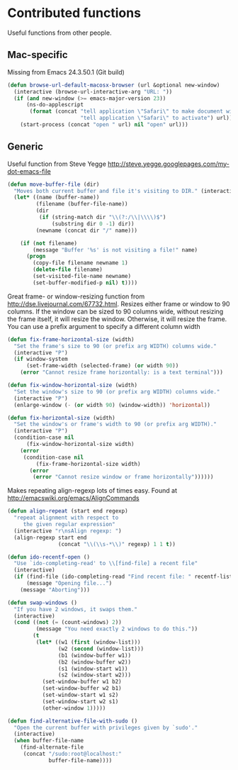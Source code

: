 * Contributed functions

Useful functions from other people.

** Mac-specific

Missing from Emacs 24.3.50.1 (Git build)

#+BEGIN_SRC emacs-lisp
  (defun browse-url-default-macosx-browser (url &optional new-window)
    (interactive (browse-url-interactive-arg "URL: "))
    (if (and new-window (>= emacs-major-version 23))
        (ns-do-applescript
         (format (concat "tell application \"Safari\" to make document with properties {URL:\"%s\"}\n"
                         "tell application \"Safari\" to activate") url))
      (start-process (concat "open " url) nil "open" url)))
#+END_SRC

** Generic

Useful function from Steve Yegge http://steve.yegge.googlepages.com/my-dot-emacs-file

#+BEGIN_SRC emacs-lisp
  (defun move-buffer-file (dir)
    "Moves both current buffer and file it's visiting to DIR." (interactive "DNew directory: ")
    (let* ((name (buffer-name))
           (filename (buffer-file-name))
           (dir
            (if (string-match dir "\\(?:/\\|\\\\)$")
                (substring dir 0 -1) dir))
           (newname (concat dir "/" name)))

      (if (not filename)
          (message "Buffer '%s' is not visiting a file!" name)
        (progn
          (copy-file filename newname 1)
          (delete-file filename)
          (set-visited-file-name newname)
          (set-buffer-modified-p nil) t))))
#+END_SRC

Great frame- or window-resizing function from
http://dse.livejournal.com/67732.html. Resizes either frame or window to 90 columns. If
the window can be sized to 90 columns wide, without resizing the frame itself, it will
resize the window. Otherwise, it will resize the frame. You can use a prefix argument to
specify a different column width

#+BEGIN_SRC emacs-lisp
  (defun fix-frame-horizontal-size (width)
    "Set the frame's size to 90 (or prefix arg WIDTH) columns wide."
    (interactive "P")
    (if window-system
        (set-frame-width (selected-frame) (or width 90))
      (error "Cannot resize frame horizontally: is a text terminal")))
#+END_SRC

#+BEGIN_SRC emacs-lisp
  (defun fix-window-horizontal-size (width)
    "Set the window's size to 90 (or prefix arg WIDTH) columns wide."
    (interactive "P")
    (enlarge-window (- (or width 90) (window-width)) 'horizontal))
#+END_SRC

#+BEGIN_SRC emacs-lisp
  (defun fix-horizontal-size (width)
    "Set the window's or frame's width to 90 (or prefix arg WIDTH)."
    (interactive "P")
    (condition-case nil
        (fix-window-horizontal-size width)
      (error
       (condition-case nil
           (fix-frame-horizontal-size width)
         (error
          (error "Cannot resize window or frame horizontally"))))))
#+END_SRC

Makes repeating align-regexp lots of times easy.  Found at
http://emacswiki.org/emacs/AlignCommands

#+BEGIN_SRC emacs-lisp
  (defun align-repeat (start end regexp)
    "repeat alignment with respect to
       the given regular expression"
    (interactive "r\nsAlign regexp: ")
    (align-regexp start end
                  (concat "\\(\\s-*\\)" regexp) 1 1 t))
#+END_SRC

#+BEGIN_SRC emacs-lisp
  (defun ido-recentf-open ()
    "Use `ido-completing-read' to \\[find-file] a recent file"
    (interactive)
    (if (find-file (ido-completing-read "Find recent file: " recentf-list))
        (message "Opening file...")
      (message "Aborting")))
#+END_SRC

#+BEGIN_SRC emacs-lisp
  (defun swap-windows ()
    "If you have 2 windows, it swaps them."
    (interactive)
    (cond ((not (= (count-windows) 2))
           (message "You need exactly 2 windows to do this."))
          (t
           (let* ((w1 (first (window-list)))
                  (w2 (second (window-list)))
                  (b1 (window-buffer w1))
                  (b2 (window-buffer w2))
                  (s1 (window-start w1))
                  (s2 (window-start w2)))
             (set-window-buffer w1 b2)
             (set-window-buffer w2 b1)
             (set-window-start w1 s2)
             (set-window-start w2 s1)
             (other-window 1)))))
#+END_SRC

#+BEGIN_SRC emacs-lisp
  (defun find-alternative-file-with-sudo ()
    "Open the current buffer with privileges given by `sudo'."
    (interactive)
    (when buffer-file-name
      (find-alternate-file
       (concat "/sudo:root@localhost:"
               buffer-file-name))))
#+END_SRC
